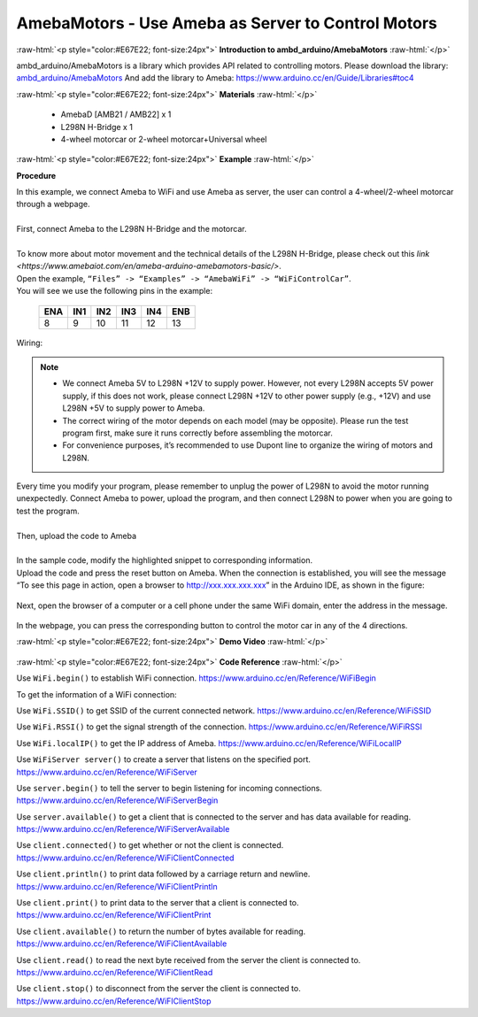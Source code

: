 ##################################################################
AmebaMotors - Use Ameba as Server to Control Motors
##################################################################

.. role:: raw-html(raw)
   :format: html

:raw-html:`<p style="color:#E67E22; font-size:24px">`
**Introduction to ambd_arduino/AmebaMotors**
:raw-html:`</p>`

ambd_arduino/AmebaMotors is a library which provides API related to controlling motors.
Please download the library: `ambd_arduino/AmebaMotors <https://github.com/ambiot /raw/master/Arduino_zip_libraries/ambd_arduino/AmebaMotors.zip>`_
And add the library to Ameba: https://www.arduino.cc/en/Guide/Libraries#toc4

:raw-html:`<p style="color:#E67E22; font-size:24px">`
**Materials**
:raw-html:`</p>`

   - AmebaD [AMB21 / AMB22] x 1
   - L298N H-Bridge x 1
   - 4-wheel motorcar or 2-wheel motorcar+Universal wheel

:raw-html:`<p style="color:#E67E22; font-size:24px">`
**Example**
:raw-html:`</p>`

**Procedure**

| In this example, we connect Ameba to WiFi and use Ameba as server, the user can control a 4-wheel/2-wheel motorcar through a webpage.
|
| First, connect Ameba to the L298N H-Bridge and the motorcar.
|
| To know more about motor movement and the technical details of the L298N H-Bridge, 
  please check out this `link <https://www.amebaiot.com/en/ameba-arduino-amebamotors-basic/>`.
| Open the example, ``“Files” -> “Examples” -> “AmebaWiFi” -> “WiFiControlCar”``.

| You will see we use the following pins in the example:

    ===== ===== ===== ===== ===== =====
    ENA   IN1   IN2   IN3   IN4   ENB
    ===== ===== ===== ===== ===== =====
    8     9     10    11    12    13
    ===== ===== ===== ===== ===== =====

| Wiring:

    |1|

.. note::

    - We connect Ameba 5V to L298N +12V to supply power. However, not every L298N accepts 5V power supply, if this does not work, please connect L298N +12V to other power supply (e.g., +12V) and use L298N +5V to supply power to Ameba.
    - The correct wiring of the motor depends on each model (may be opposite). Please run the test program first, make sure it runs correctly before assembling the motorcar.
    - For convenience purposes, it’s recommended to use Dupont line to organize the wiring of motors and L298N.

| Every time you modify your program, please remember to unplug the power of L298N to avoid the motor running unexpectedly. 
  Connect Ameba to power, upload the program, and then connect L298N to power when you are going to test the program.
|
| Then, upload the code to Ameba
|
| In the sample code, modify the highlighted snippet to corresponding information.
|
    |2|

| Upload the code and press the reset button on Ameba. When the connection is established, 
  you will see the message “To see this page in action, open a browser to http://xxx.xxx.xxx.xxx” in the Arduino IDE, 
  as shown in the figure:

    |3|

| Next, open the browser of a computer or a cell phone under the same WiFi domain, enter the address in the message.

    |4|

| In the webpage, you can press the corresponding button to control the motor car in any of the 4 directions.

:raw-html:`<p style="color:#E67E22; font-size:24px">`
**Demo Video**
:raw-html:`</p>`

    .. raw:: html 

        <div style="position: relative; padding-bottom: 56.25%; height: 0; overflow: hidden; max-width: 100%; height: auto;">
            <iframe width="560" height="315" src="https://www.youtube.com/embed/ItVaPQ4dv8Q" title="Ameba WiFi Remote Control Car" frameborder="0" allow="accelerometer; autoplay; clipboard-write; encrypted-media; gyroscope; picture-in-picture" allowfullscreen></iframe>        
        </div>

:raw-html:`<p style="color:#E67E22; font-size:24px">`
**Code Reference**
:raw-html:`</p>`

Use ``WiFi.begin()`` to establish WiFi connection.
https://www.arduino.cc/en/Reference/WiFiBegin

To get the information of a WiFi connection:

Use ``WiFi.SSID()`` to get SSID of the current connected network.
https://www.arduino.cc/en/Reference/WiFiSSID

Use ``WiFi.RSSI()`` to get the signal strength of the connection.
https://www.arduino.cc/en/Reference/WiFiRSSI

Use ``WiFi.localIP()`` to get the IP address of Ameba.
https://www.arduino.cc/en/Reference/WiFiLocalIP

Use ``WiFiServer server()`` to create a server that listens on the specified port.
https://www.arduino.cc/en/Reference/WiFiServer

Use ``server.begin()`` to tell the server to begin listening for incoming connections.
https://www.arduino.cc/en/Reference/WiFiServerBegin

Use ``server.available()`` to get a client that is connected to the server and has data available for reading.
https://www.arduino.cc/en/Reference/WiFiServerAvailable

Use ``client.connected()`` to get whether or not the client is connected.
https://www.arduino.cc/en/Reference/WiFiClientConnected

Use ``client.println()`` to print data followed by a carriage return and newline.
https://www.arduino.cc/en/Reference/WiFiClientPrintln

Use ``client.print()`` to print data to the server that a client is connected to.
https://www.arduino.cc/en/Reference/WiFiClientPrint

Use ``client.available()`` to return the number of bytes available for reading.
https://www.arduino.cc/en/Reference/WiFiClientAvailable

Use ``client.read()`` to read the next byte received from the server the client is connected to.
https://www.arduino.cc/en/Reference/WiFiClientRead

Use ``client.stop()`` to disconnect from the server the client is connected to.
https://www.arduino.cc/en/Reference/WiFIClientStop

.. |1| image::  /media/ambd_arduino/AmebaMotors/1.png
   :width: 1378
   :height: 1183
   :scale: 50 %
.. |2| image::  /media/ambd_arduino/AmebaMotors/2.png
   :width: 795
   :height: 592
   :scale: 80 %
.. |3| image::  /media/ambd_arduino/AmebaMotors/3.png
   :width: 854
   :height: 413
   :scale: 80 %
.. |4| image::  /media/ambd_arduino/AmebaMotors/4.png
   :width: 714
   :height: 478
   :scale: 80 %